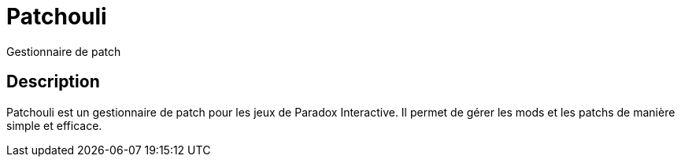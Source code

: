 # Patchouli

Gestionnaire de patch


## Description

Patchouli est un gestionnaire de patch pour les jeux de Paradox Interactive. Il permet de gérer les mods et les patchs de manière simple et efficace.